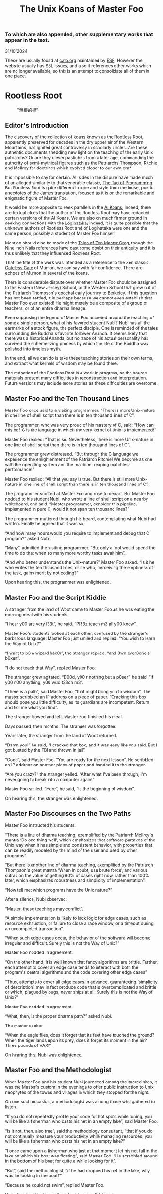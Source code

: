 #+options: toc:nil
#+title: The Unix Koans of Master Foo
*** To which are also appended, other supplementary works that appear in the text.
  :PROPERTIES:
  :UNNUMBERED: notoc
:CUSTOM_ID: to-which-are-also-appended-other-supplementary-works-that-appear-in-the-text.
:END:
31/10/2024

These are usually found at
[[https://catb.org/~esr/writings/unix-koans/][catb.org]] maintained by
[[http://www.catb.org/~esr/][ESR]]. However the website usually has SSL
issues, and also it references other works which are no longer
available, so this is an attempt to consolidate all of them in one
place.

#+TOC: headlines 2
* Rootless Root
:PROPERTIES:
:CUSTOM_ID: rootless-root
:END:
#+caption: "無根的根"
[[../_assets/rootlessroot.png]]

** Editor's Introduction
:PROPERTIES:
:CUSTOM_ID: editors-introduction
:END:
The discovery of the collection of koans known as the Rootless Root,
apparently preserved for decades in the dry upper air of the Western
Mountains, has ignited great controversy in scholarly circles. Are these
authentic documents shedding new light on the teaching of the early Unix
patriarchs? Or are they clever pastiches from a later age, commanding
the authority of semi-mythical figures such as the Patriarchs Thompson,
Ritchie and McIlroy for doctrines which evolved closer to our own era?

It is impossible to say for certain. All sides in the dispute have made
much of an alleged similarity to that venerable classic,
[[#the-tao-of-programming][The Tao of Programming]]. But Rootless Root
is quite different in tone and style from the loose, poetic anecdotes of
the James translation, focused as it is on the remarkable and enigmatic
figure of Master Foo.

It would be more apposite to seek parallels in the [[#ai-koans][AI Koans]];
indeed, there are textual clues that the author of the Rootless Root may
have redacted certain versions of the AI Koans. We are also on much
firmer ground in seeking connections with the [[#logintaka][Loginataka]]; indeed,
it is quite possible that the unknown authors of Rootless Root and of
Loginataka were one and the same person, possibly a student of Master
Foo himself.

Mention should also be made of the [[#tales-of-zen-master-greg][Tales of Zen Master Greg]], though
the Nine Inch Nails references have cast some doubt on their antiquity
and it is thus unlikely that they influenced Rootless Root.

That the title of the work was intended as a reference to the Zen
classic [[https://en.wikipedia.org/wiki/The_Gateless_Barrier][Gateless Gate]] of Mumon, we can say with fair confidence.
There are echoes of Mumon in several of the koans.

There is considerable dispute over whether Master Foo should be assigned
to the Eastern (New Jersey) School, or the Western School that grew out
of the Patriarch Thompson's epochal early journey to Berkeley. If this
question has not been settled, it is perhaps because we cannot even
establish that Master Foo ever existed! He might merely be a composite
of a group of teachers, or of an entire dharma lineage.

Even supposing the legend of Master Foo accreted around the teaching of
some a single person, what of his favored student Nubi? Nubi has all the
earmarks of a stock figure, the perfect disciple. One is reminded of the
tales surrounding the Buddha's favorite follower Ananda. It seems likely
that there was a historical Ananda, but no trace of his actual
personality has survived the euhemerizing process by which the life of
the Buddha was polished into timeless myth.

In the end, all we can do is take these teaching stories on their own
terms, and extract what kernels of wisdom may be found there.

The redaction of the Rootless Root is a work in progress, as the source
materials present many difficulties in reconstruction and
interpretation. Future versions may include more stories as these
difficulties are overcome.

** Master Foo and the Ten Thousand Lines
Master Foo once said to a visiting programmer: “There is more Unix-nature in one
line of shell script than there is in ten thousand lines of C”.

The programmer, who was very proud of his mastery of C, said: “How can this be?
C is the language in which the very kernel of Unix is implemented!”

Master Foo replied: “That is so. Nevertheless, there is more Unix-nature in one
line of shell script than there is in ten thousand lines of C”.

The programmer grew distressed. “But through the C language we experience the
enlightenment of the Patriarch Ritchie! We become as one with the operating
system and the machine, reaping matchless performance!”

Master Foo replied: “All that you say is true. But there is still more
Unix-nature in one line of shell script than there is in ten thousand lines of
C”.

The programmer scoffed at Master Foo and rose to depart. But Master Foo nodded
to his student Nubi, who wrote a line of shell script on a nearby whiteboard,
and said: “Master programmer, consider this pipeline. Implemented in pure C,
would it not span ten thousand lines?”

The programmer muttered through his beard, contemplating what Nubi had written.
Finally he agreed that it was so.

“And how many hours would you require to implement and debug that C program?”
asked Nubi.

“Many”, admitted the visiting programmer. “But only a fool would spend the time
to do that when so many more worthy tasks await him”.

“And who better understands the Unix-nature?” Master Foo asked. “Is it he who
writes the ten thousand lines, or he who, perceiving the emptiness of the task,
gains merit by not coding?”

Upon hearing this, the programmer was enlightened.

** Master Foo and the Script Kiddie
A stranger from the land of Woot came to Master Foo as he was eating the morning
meal with his students.

“I hear y00 are very l33t”, he said. “Pl33z teach m3 all y00 know”.

Master Foo's students looked at each other, confused by the stranger's barbarous
language. Master Foo just smiled and replied: “You wish to learn the Way of
Unix?”

“I want to b3 a wizard hax0r”, the stranger replied, “and 0wn ever3one's b0xen”.

“I do not teach that Way”, replied Master Foo.

The stranger grew agitated. “D00d, y00 r nothing but a p0ser”, he said. “If y00
n00 anything, y00 wud t33ch m3”.

“There is a path”, said Master Foo, “that might bring you to wisdom”. The master
scribbled an IP address on a piece of paper. “Cracking this box should pose you
little difficulty, as its guardians are incompetent. Return and tell me what you
find”.

The stranger bowed and left. Master Foo finished his meal.

Days passed, then months. The stranger was forgotten.

Years later, the stranger from the land of Woot returned.

“Damn you!” he said, “I cracked that box, and it was easy like you said. But I
got busted by the FBI and thrown in jail”.

“Good”, said Master Foo. “You are ready for the next lesson”. He scribbled an IP
address on another piece of paper and handed it to the stranger.

“Are you crazy?” the stranger yelled. “After what I've been through, I'm never
going to break into a computer again!”

Master Foo smiled. “Here”, he said, “is the beginning of wisdom”.

On hearing this, the stranger was enlightened.
** Master Foo Discourses on the Two Paths
Master Foo instructed his students:

“There is a line of dharma teaching, exemplified by the Patriarch McIlroy's
mantra ‘Do one thing well’, which emphasizes that software partakes of the Unix
way when it has simple and consistent behavior, with properties that can be
readily modeled by the mind of the user and used by other programs”.

“But there is another line of dharma teaching, exemplified by the Patriarch
Thompson's great mantra ‘When in doubt, use brute force’, and various sutras on
the value of getting 90% of cases right now, rather than 100% later, which
emphasizes robustness and simplicity of implementation”.

“Now tell me: which programs have the Unix nature?”

After a silence, Nubi observed:

“Master, these teachings may conflict”.

“A simple implementation is likely to lack logic for edge cases, such as
resource exhaustion, or failure to close a race window, or a timeout during an
uncompleted transaction”.

“When such edge cases occur, the behavior of the software will become irregular
and difficult. Surely this is not the Way of Unix?”

Master Foo nodded in agreement.

“On the other hand, it is well known that fancy algorithms are brittle. Further,
each attempt to cover an edge case tends to interact with both the program's
central algorithms and the code covering other edge cases”.

“Thus, attempts to cover all edge cases in advance, guaranteeing ‘simplicity of
description’, may in fact produce code that is overcomplicated and brittle or
which, plagued by bugs, never ships at all. Surely this is not the Way of Unix?”

Master Foo nodded in agreement.

“What, then, is the proper dharma path?” asked Nubi.

The master spoke:

“When the eagle flies, does it forget that its feet have touched the ground?
When the tiger lands upon its prey, does it forget its moment in the air? Three
pounds of VAX!”

On hearing this, Nubi was enlightened.
** Master Foo and the Methodologist
When Master Foo and his student Nubi journeyed among the sacred sites, it was
the Master's custom in the evenings to offer public instruction to Unix
neophytes of the towns and villages in which they stopped for the night.

On one such occasion, a methodologist was among those who gathered to listen.

“If you do not repeatedly profile your code for hot spots while tuning, you will
be like a fisherman who casts his net in an empty lake”, said Master Foo.

“Is it not, then, also true”, said the methodology consultant, “that if you do
not continually measure your productivity while managing resources, you will be
like a fisherman who casts his net in an empty lake?”

“I once came upon a fisherman who just at that moment let his net fall in the
lake on which his boat was floating”, said Master Foo. “He scrabbled around in
the bottom of his boat for quite a while looking for it”.

“But”, said the methodologist, “if he had dropped his net in the lake, why was
he looking in the boat?”

“Because he could not swim”, replied Master Foo.

Upon hearing this, the methodologist was enlightened.
** Master Foo Discourses on the Graphical User Interface
One evening, Master Foo and Nubi attended a gathering of programmers who had met
to learn from each other. One of the programmers asked Nubi to what school he
and his master belonged. Upon being told they were followers of the Great Way of
Unix, the programmer grew scornful.

“The command-line tools of Unix are crude and backward”, he scoffed. “Modern,
properly designed operating systems do everything through a graphical user
interface”.

Master Foo said nothing, but pointed at the moon. A nearby dog began to bark at
the master's hand.

“I don't understand you!” said the programmer.

Master Foo remained silent, and pointed at an image of the Buddha. Then he
pointed at a window.

“What are you trying to tell me?” asked the programmer.

Master Foo pointed at the programmer's head. Then he pointed at a rock.

“Why can't you make yourself clear?” demanded the programmer.

Master Foo frowned thoughtfully, tapped the the programmer twice on the nose,
and dropped him in a nearby trashcan.

As the programmer was attempting to extricate himself from the garbage, the dog
wandered over and piddled on him.

At that moment, the programmer achieved enlightenment.
** Master Foo and the Unix Zealot
A Unix zealot, having heard that Master Foo was wise in the Great Way, came to
him for instruction. Master Foo said to him:

“When the Patriarch Thompson invented Unix, he did not understand it. Then he
gained in understanding, and no longer invented it”.

“When the Patriarch McIlroy invented the pipe, he knew that it would transform
software, but did not know that it would transform mind”.

“When the Patriarch Ritchie invented C, he condemned programmers to a thousand
hells of buffer overruns, heap corruption, and stale-pointer bugs”.

“Truly, the Patriarchs were blind and foolish!”

The zealot was greatly angered by the Master's words.

“These enlightened ones”, he protested. “gave us the Great Way of Unix. Surely,
if we mock them we will lose merit and be reborn as beasts or MCSEs”.

“Is your code ever completely without stain and flaw?” demanded Master Foo.

“No”, admitted the zealot, “no man's is”.

“The wisdom of the Patriarchs”, said Master Foo, “was that they knew they were
fools”.

Upon hearing this, the zealot was enlightened.
** Master Foo Discourses on the Unix-Nature
A student said to Master Foo: “We are told that the firm called SCO holds true
dominion over Unix”.

Master Foo nodded.

The student continued, “Yet we are also told that the firm called OpenGroup also
holds true dominion over Unix”.

Master Foo nodded.

“How can this be?” asked the student.

Master Foo replied:

“SCO indeed has dominion over the code of Unix, but the code of Unix is not
Unix. OpenGroup indeed has dominion over the name of Unix, but the name of Unix
is not Unix”.

“What, then, is the Unix-nature?” asked the student.

Master Foo replied:

“Not code. Not name. Not mind. Not things. Always changing, yet never changing”.

“The Unix-nature is simple and empty. Because it is simple and empty, it is more
powerful than a typhoon”.

“Moving in accordance with the law of nature, it unfolds inexorably in the minds
of programmers, assimilating designs to its own nature. All software that would
compete with it must become like to it; empty, empty, profoundly empty,
perfectly void, hail!”

Upon hearing this, the student was enlightened.
** Master Foo and the End User
On another occasion when Master Foo gave public instruction, an end user, having
heard tales of the Master's wisdom, came to him for guidance.

He bowed three times to Master Foo. “I wish to learn the Great Way of Unix”, he
said “but the command line confuses me”.

Some of the onlooking neophytes began to mock the end user, calling him
“clueless” and saying that the Way of Unix is only for those of discipline and
intelligence.

The Master held up a hand for silence, and called the most obstreperous of the
neophytes who had mocked forward, to where he and the end user sat.

“Tell me”, he asked the neophyte, “of the code you have written and the works of
design you have uttered”.

The neophyte began to stammer out a reply, but fell silent.

Master Foo turned to the end-user. “Tell me”, he inquired, “why do you seek the
Way?”

“I am discontent with the software I see around me”, the end user replied. “It
neither performs reliably nor pleases the eye and hand. Having heard that the
Unix way, though difficult, is superior, I seek to cast aside all snares and
delusions”.

“And what do you do in the world”, asked Master Foo, “that you must strive with
software?”

“I am a builder”, the end user replied, “Many of the houses of this town were
made under my chop”.

Master Foo turned back to the neophyte. “The housecat may mock the tiger”, said
the master, “but doing so will not make his purr into a roar”.

Upon hearing this, the neophyte was enlightened.
** Colophon
*** Editor (Me, Yax)'s Note:
This section has been included for the sake of completion. This page was written
in org-mode on emacs running on Fedora 40, then exported to markdown which was
then converted to HTML by 11ty.
*** ESR's Note:
No proprietary software was used during the composition of this book. Drafts
were typeset from XML-DocBook master files created with GNU Emacs. PostScript
generation was performed with Tim Waugh's xmlto, Norman Walsh's XSL stylesheets,
Daniel Veillard's xsltproc, Sebastian Rahtz's PassiveTeX macros, the TeTeX
distribution of Donald Knuth's TeX typesetter, and Thomas Rokicki's dvips
postprocessor. All the diagrams were composed by the author using pic2graph
driving gpic and grap2graph driving Ted Faber's grap implementation (grap2graph
was written by the author for this project and is now part of the groff
distribution). The entire toolchain was hosted by stock Red Hat Linux.

The cover art is a composite of two images from the original Zen Comics by
Ioanna Salajan. It was adapted and colored mainly by Jerry Votta, but the author
and GIMP had a hand in the work.
* The Tao of Programming
:PROPERTIES:
:CUSTOM_ID: the-tao-of-programming
:END:
text
* AI Koans
:PROPERTIES:
:CUSTOM_ID: ai-koans
:END:

* LoginTaka
:PROPERTIES:
:CUSTOM_ID: logintaka
:END:

* Tales of Zen Master Greg
:PROPERTIES:
:CUSTOM_ID: tales-of-zen-master-greg
:END:

